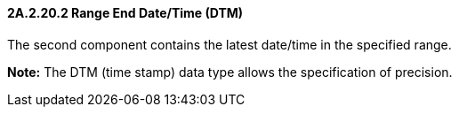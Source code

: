 ==== 2A.2.20.2 Range End Date/Time (DTM)

The second component contains the latest date/time in the specified range.

*Note:* The DTM (time stamp) data type allows the specification of precision.


